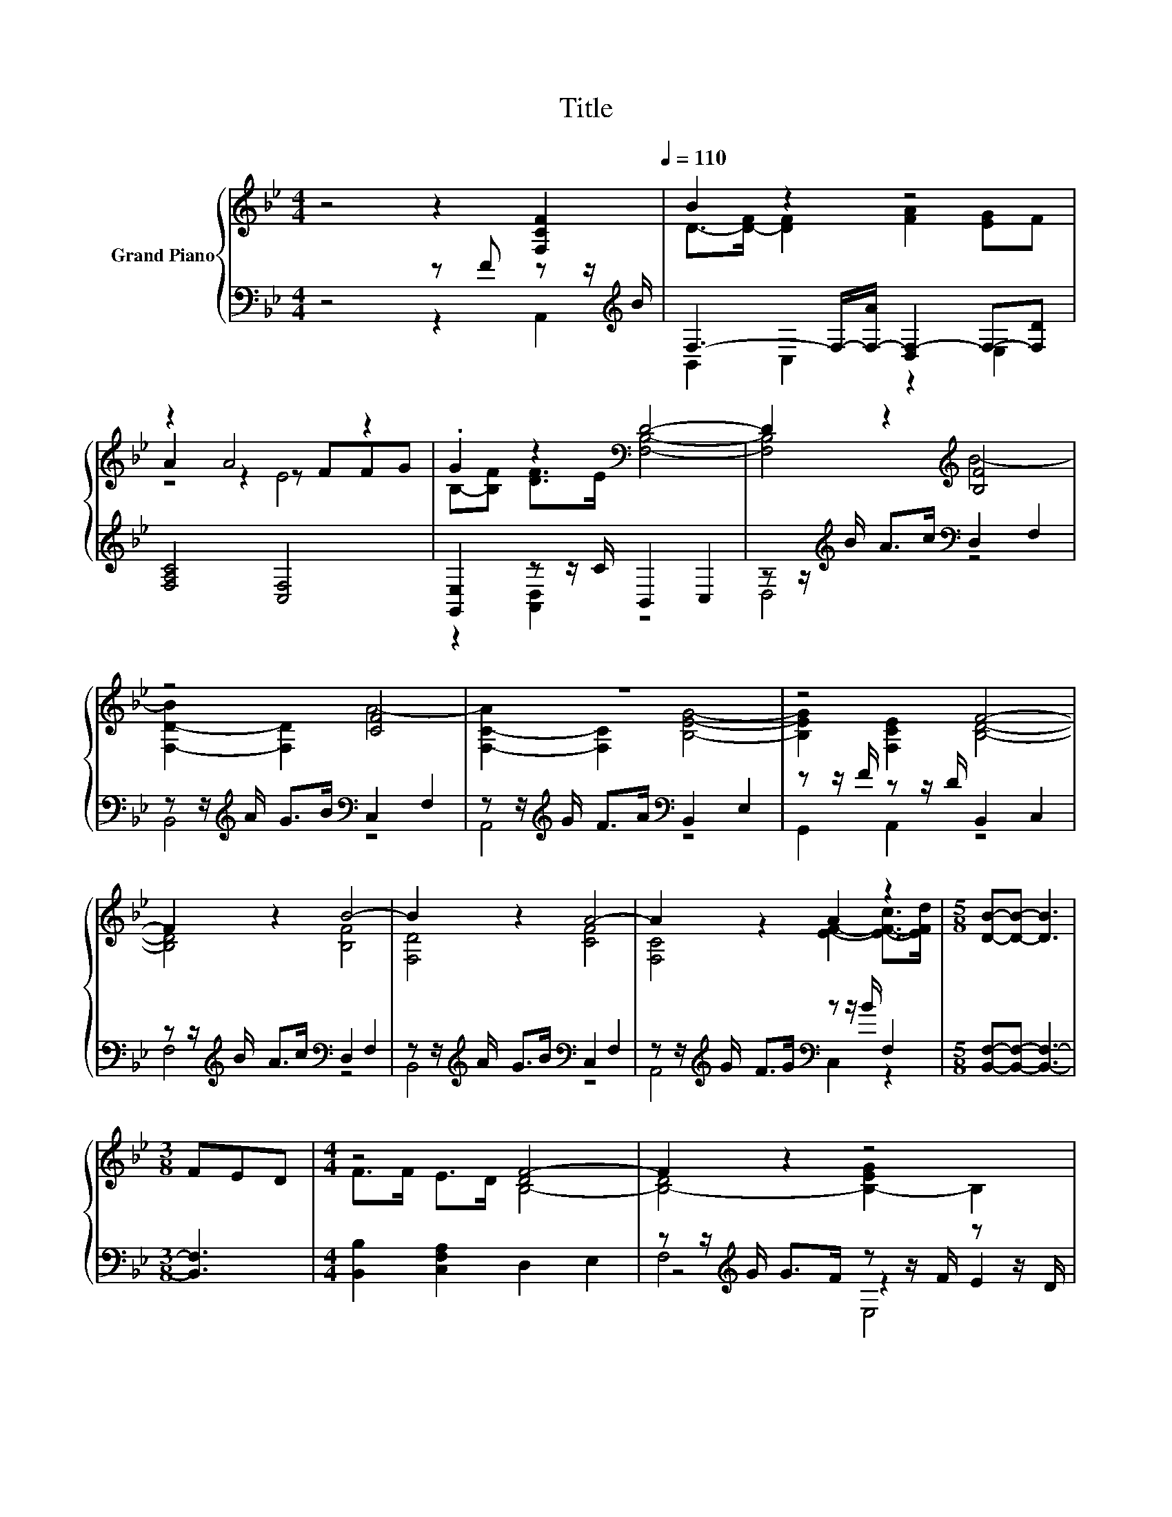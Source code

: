 X:1
T:Title
%%score { ( 1 4 5 ) | ( 2 3 6 ) }
L:1/8
M:4/4
K:Bb
V:1 treble nm="Grand Piano"
V:4 treble 
V:5 treble 
V:2 bass 
V:3 bass 
V:6 bass 
V:1
 z4 z2 [F,CF]2[Q:1/4=110] | B2 z2 z4 | z2 A4 z2 | .G2 z2[K:bass] D4- | D2 z2[K:treble] [B,F]4 | %5
 z4 [CF]4 | z8 | z4 F4- | F2 z2 B4- | B2 z2 A4- | A2 z2 A2 z2 |[M:5/8] [DB]-[DB]- [DB]3 | %12
[M:3/8] FED |[M:4/4] z4 [DF-]4 | F2 z2 z4 | G6 z2 | A2 z2 A4- | A2 z2 z4 | %18
[M:5/8] [DB]-[DB]- [DB]3 |[M:3/8] z [F,CF]2 |[M:4/4] B2 z2 z4 | z2 A4 z2 | .G2 z2[K:bass] D4- | %23
 D2 z2[K:treble] [B,F]4 | z4 [CF]4 | z8 | z4 F4- | F2 z2 B4- | B2 z2 A4- | A2 z2 A2 z2 | %30
[M:13/8] [DB]-[DB]- [DB]3 z z z z z z z2 |] %31
V:2
 z4 z F z z/[K:treble] B/ | F,3- F,/-[F,-A]/ [D,F,-]2 F,-[F,D] | [F,A,C]4 [C,F,]4 | %3
 [G,,E,]2 z z/ C/ B,,2 C,2 | z z/[K:treble] B/ A>c[K:bass] D,2 F,2 | %5
 z z/[K:treble] A/ G>B[K:bass] C,2 F,2 | z z/[K:treble] G/ F>A[K:bass] B,,2 E,2 | %7
 z z/ F/ z z/ D/ B,,2 C,2 | z z/[K:treble] B/ A>c[K:bass] D,2 F,2 | %9
 z z/[K:treble] A/ G>B[K:bass] C,2 F,2 | z z/[K:treble] G/ F>G[K:bass] z z/ B/ F,2 | %11
[M:5/8] [B,,F,]-[B,,F,]- [B,,F,]3- |[M:3/8] [B,,F,]3 |[M:4/4] [B,,B,]2 [C,F,A,]2 D,2 E,2 | %14
 z z/[K:treble] G/ G>F z z/ F/ z z/ D/ | E,2 D,2 z z/[K:treble] A/ A>G | %16
 z z/[K:treble] G/ F>G[K:bass] F,2- [C,F,]2 | [F,A,]4 F,->[F,-B] F,->[F,c] | %18
[M:5/8] [B,,F,]-[B,,F,]- [B,,F,]3 |[M:3/8] F z z/[K:treble] B/ | %20
[M:4/4][K:bass] F,3- F,/-[F,-A]/ [D,F,-]2 F,-[F,D] | [F,A,C]4 [C,F,]4 | [G,,E,]2 z z/ C/ B,,2 C,2 | %23
 z z/[K:treble] B/ A>c[K:bass] D,2 F,2 | z z/[K:treble] A/ G>B[K:bass] C,2 F,2 | %25
 z z/[K:treble] G/ F>A[K:bass] B,,2 E,2 | z z/ F/ z z/ D/ B,,2 C,2 | %27
 z z/[K:treble] B/ A>c[K:bass] D,2 F,2 | z z/[K:treble] A/ G>B[K:bass] C,2 F,2 | %29
 z z/[K:treble] G/ F>G[K:bass] z z/ B/ F,2 |[M:13/8] [B,,F,]-[B,,F,]- [B,,F,]3 z z z z z z z2 |] %31
V:3
 z4 z2 A,,2[K:treble] | B,,2 C,2 z2 E,2 | x8 | z2 [A,,D,]2 z4 | D,4[K:treble][K:bass] z4 | %5
 B,,4[K:treble][K:bass] z4 | A,,4[K:treble][K:bass] z4 | G,,2 A,,2 z4 | F,4[K:treble][K:bass] z4 | %9
 B,,4[K:treble][K:bass] z4 | A,,4[K:treble][K:bass] C,2 z2 |[M:5/8] x5 |[M:3/8] x3 |[M:4/4] x8 | %14
 z4[K:treble] z2 E2 | z4 C,4[K:treble] | C,4[K:treble][K:bass] A,,2 z2 | z4 A,,2 C,2 |[M:5/8] x5 | %19
[M:3/8] z A,,2[K:treble] |[M:4/4][K:bass] B,,2 C,2 z2 E,2 | x8 | z2 [A,,D,]2 z4 | %23
 D,4[K:treble][K:bass] z4 | B,,4[K:treble][K:bass] z4 | A,,4[K:treble][K:bass] z4 | G,,2 A,,2 z4 | %27
 F,4[K:treble][K:bass] z4 | B,,4[K:treble][K:bass] z4 | A,,4[K:treble][K:bass] C,2 z2 | %30
[M:13/8] x13 |] %31
V:4
 x8 | D->[D-F] [DF]2 [FA]2 [EG]F | A2 z2 z FFG | B,-[B,F] [DF]>E[K:bass] [F,B,]4- | %4
 [F,B,]4[K:treble] B4- | [F,-D-B]2 [F,D]2 A4- | [F,-C-A]2 [F,C]2 [B,EG]4- | %7
 [B,EG]2 [F,CE]2 [B,D]4- | [B,D]4 [B,F]4 | [F,D]4 [CF]4 | [F,C]4 [EF]2- [E-F-c]>[EFd] |[M:5/8] x5 | %12
[M:3/8] x3 |[M:4/4] F>F E>D B,4- | [B,-D]4 [B,-EG]2 B,2 | [CE]8 | [A,E]4 D2 E2 | %17
 z z/ d/ d>c [Fc]2 [EA]2 |[M:5/8] x5 |[M:3/8] x3 |[M:4/4] D->[D-F] [DF]2 [FA]2 [EG]F | %21
 A2 z2 z FFG | B,-[B,F] [DF]>E[K:bass] [F,B,]4- | [F,B,]4[K:treble] B4- | [F,-D-B]2 [F,D]2 A4- | %25
 [F,-C-A]2 [F,C]2 [B,EG]4- | [B,EG]2 [F,CE]2 [B,D]4- | [B,D]4 [B,F]4 | [F,D]4 [CF]4 | %29
 [F,C]4 [EF]2- [E-F-c]>[EFd] |[M:13/8] x13 |] %31
V:5
 x8 | x8 | z4 E4 | x4[K:bass] x4 | x4[K:treble] x4 | x8 | x8 | x8 | x8 | x8 | x8 |[M:5/8] x5 | %12
[M:3/8] x3 |[M:4/4] x8 | x8 | x8 | x8 | C4 z4 |[M:5/8] x5 |[M:3/8] x3 |[M:4/4] x8 | z4 E4 | %22
 x4[K:bass] x4 | x4[K:treble] x4 | x8 | x8 | x8 | x8 | x8 | x8 |[M:13/8] x13 |] %31
V:6
 x15/2[K:treble] x/ | x8 | x8 | x8 | x3/2[K:treble] x5/2[K:bass] x4 | %5
 x3/2[K:treble] x5/2[K:bass] x4 | x3/2[K:treble] x5/2[K:bass] x4 | x8 | %8
 x3/2[K:treble] x5/2[K:bass] x4 | x3/2[K:treble] x5/2[K:bass] x4 | x3/2[K:treble] x5/2[K:bass] x4 | %11
[M:5/8] x5 |[M:3/8] x3 |[M:4/4] x8 | F,4[K:treble] E,4 | x11/2[K:treble] x5/2 | %16
 x3/2[K:treble] x5/2[K:bass] x4 | x8 |[M:5/8] x5 |[M:3/8] x5/2[K:treble] x/ |[M:4/4][K:bass] x8 | %21
 x8 | x8 | x3/2[K:treble] x5/2[K:bass] x4 | x3/2[K:treble] x5/2[K:bass] x4 | %25
 x3/2[K:treble] x5/2[K:bass] x4 | x8 | x3/2[K:treble] x5/2[K:bass] x4 | %28
 x3/2[K:treble] x5/2[K:bass] x4 | x3/2[K:treble] x5/2[K:bass] x4 |[M:13/8] x13 |] %31

